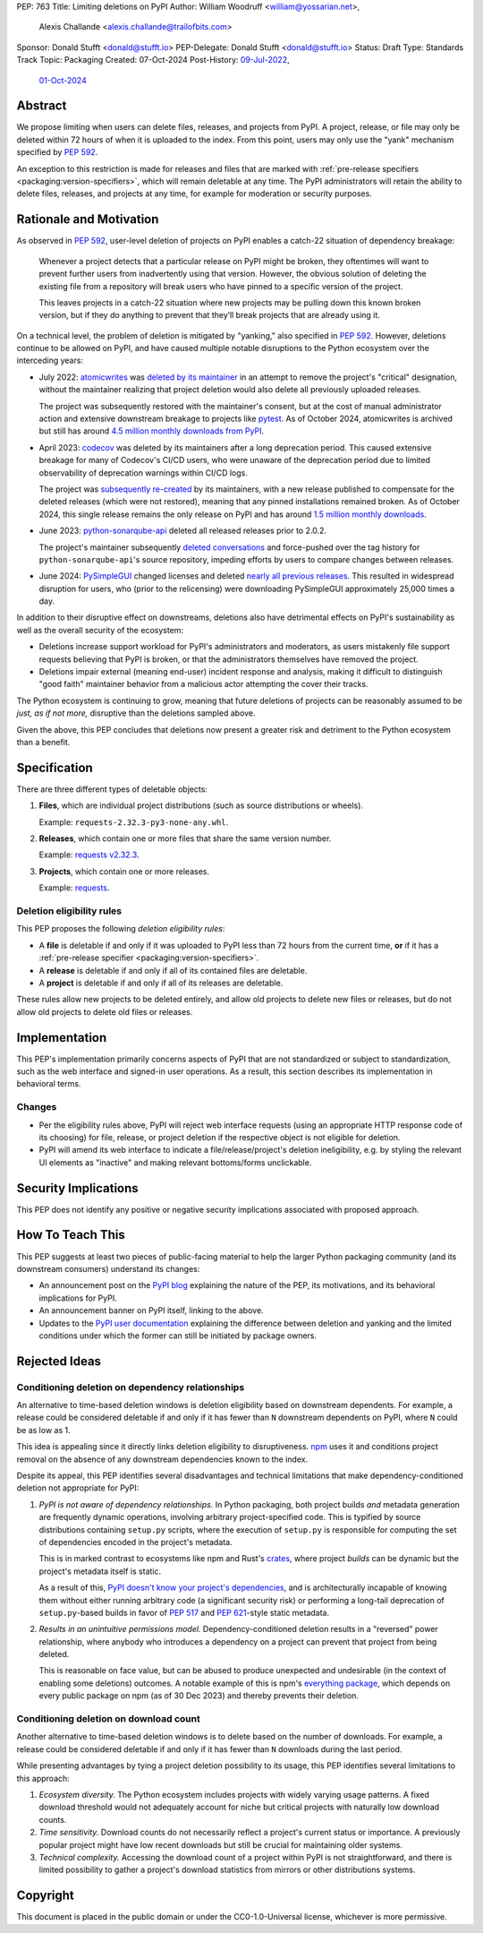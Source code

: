 PEP: 763
Title: Limiting deletions on PyPI
Author: William Woodruff <william@yossarian.net>,
        Alexis Challande <alexis.challande@trailofbits.com>
Sponsor: Donald Stufft <donald@stufft.io>
PEP-Delegate: Donald Stufft <donald@stufft.io>
Status: Draft
Type: Standards Track
Topic: Packaging
Created: 07-Oct-2024
Post-History: `09-Jul-2022 <https://discuss.python.org/t/17227>`__,
              `01-Oct-2024 <https://discuss.python.org/t/66351>`__

Abstract
========

We propose limiting when users can delete files, releases, and projects
from PyPI. A project, release, or file may only be deleted within 72 hours
of when it is uploaded to the index. From this point, users may only use
the "yank" mechanism specified by :pep:`592`.

An exception to this restriction is made for releases and files that are
marked with :ref:`pre-release specifiers <packaging:version-specifiers>`,
which will remain deletable at any time.
The PyPI administrators will retain the ability to delete files, releases,
and projects at any time, for example for moderation or security purposes.

Rationale and Motivation
========================

As observed in :pep:`592`, user-level deletion of projects on PyPI
enables a catch-22 situation of dependency breakage:

    Whenever a project detects that a particular release on PyPI might be
    broken, they oftentimes will want to prevent further users from
    inadvertently using that version. However, the obvious solution of
    deleting the existing file from a repository will break users who have
    pinned to a specific version of the project.

    This leaves projects in a catch-22 situation where new projects may be pulling
    down this known broken version, but if they do anything to prevent that they’ll
    break projects that are already using it.

On a technical level, the problem of deletion is mitigated by
"yanking," also specified in :pep:`592`. However, deletions continue to be
allowed on PyPI, and have caused multiple notable disruptions to the Python
ecosystem over the interceding years:

* July 2022: `atomicwrites <https://pypi.org/project/atomicwrites/>`_
  was `deleted by its maintainer <https://github.com/untitaker/python-atomicwrites/issues/61>`_
  in an attempt to remove the project's "critical" designation, without the
  maintainer realizing that project deletion would also delete all previously
  uploaded releases.

  The project was subsequently restored with the maintainer's consent,
  but at the cost of manual administrator action and extensive downstream
  breakage to projects like `pytest <https://github.com/pytest-dev/pytest/issues/10114>`_.
  As of October 2024, atomicwrites is archived but still has
  around `4.5 million monthly downloads from PyPI <https://pypistats.org/packages/atomicwrites>`_.

* April 2023: `codecov <https://pypi.org/project/codecov/>`_ was deleted by
  its maintainers after a long deprecation period. This caused extensive
  breakage for many of Codecov's CI/CD users, who were unaware of the
  deprecation period due to limited observability of deprecation warnings
  within CI/CD logs.

  The project was
  `subsequently re-created <https://about.codecov.io/blog/message-regarding-the-pypi-package/>`_
  by its maintainers, with a new release published to compensate for the deleted releases
  (which were not restored), meaning that any pinned installations remained
  broken. As of October 2024, this single release remains the only release on
  PyPI and has around
  `1.5 million monthly downloads <https://pypistats.org/packages/codecov>`_.

* June 2023: `python-sonarqube-api <https://pypi.org/project/python-sonarqube-api/>`_
  deleted all released releases prior to 2.0.2.

  The project's maintainer subsequently
  `deleted conversations <https://discuss.python.org/t/stop-allowing-deleting-things-from-pypi/17227/114>`_
  and force-pushed over the tag history for ``python-sonarqube-api``'s source
  repository, impeding efforts by users to compare changes between
  releases.

* June 2024: `PySimpleGUI <https://pypi.org/project/PySimpleGUI/>`_ changed
  licenses and deleted
  `nearly all previous releases <https://discuss.python.org/t/48790/27>`_.
  This resulted in widespread disruption for users, who (prior to the
  relicensing) were downloading PySimpleGUI approximately 25,000 times a day.

In addition to their disruptive effect on downstreams, deletions
also have detrimental effects on PyPI's sustainability as well as the overall
security of the ecosystem:

* Deletions increase support workload for PyPI's administrators and
  moderators, as users mistakenly file support requests believing that PyPI
  is broken, or that the administrators themselves have removed the
  project.

* Deletions impair external (meaning end-user) incident response and analysis,
  making it difficult to distinguish "good faith" maintainer behavior from
  a malicious actor attempting the cover their tracks.

The Python ecosystem is continuing to grow,
meaning that future deletions of projects can be reasonably assumed to
be *just, as if not more,* disruptive than the deletions sampled above.

Given the above, this PEP concludes that deletions now present a greater risk
and detriment to the Python ecosystem than a benefit.

Specification
=============

There are three different types of deletable objects:

1. **Files**, which are individual project distributions (such as source
   distributions or wheels).

   Example: ``requests-2.32.3-py3-none-any.whl``.

2. **Releases**, which contain one or more files that share the same version
   number.

   Example: `requests v2.32.3 <https://pypi.org/project/requests/2.32.3/>`_.

3. **Projects**, which contain one or more releases.

   Example: `requests <https://pypi.org/project/requests>`_.

Deletion eligibility rules
--------------------------

This PEP proposes the following *deletion eligibility rules*:

* A **file** is deletable if and only if it was uploaded to
  PyPI less than 72 hours from the current time, **or** if it
  has a :ref:`pre-release specifier <packaging:version-specifiers>`.
* A **release** is deletable if and only if all of its
  contained files are deletable.
* A **project** is deletable if and only if all of its releases are deletable.

These rules allow new projects to be
deleted entirely, and allow old projects to delete new files or releases,
but do not allow old projects to delete old files or releases.

Implementation
==============

This PEP's implementation primarily concerns aspects of PyPI that are not
standardized or subject to standardization, such as the web interface and
signed-in user operations. As a result, this section describes its
implementation in behavioral terms.

Changes
-------

* Per the eligibility rules above, PyPI will reject web interface requests
  (using an appropriate HTTP response code of its choosing) for
  file, release, or project deletion if the respective object is not
  eligible for deletion.
* PyPI will amend its web interface to indicate a file/release/project's
  deletion ineligibility, e.g. by styling the relevant UI elements as "inactive"
  and making relevant bottoms/forms unclickable.

Security Implications
=====================

This PEP does not identify any positive or negative security implications
associated with proposed approach.

How To Teach This
=================

This PEP suggests at least two pieces of public-facing material to help
the larger Python packaging community (and its downstream consumers)
understand its changes:

* An announcement post on the `PyPI blog <https://blog.pypi.org>`_ explaining
  the nature of the PEP, its motivations, and its behavioral implications for
  PyPI.
* An announcement banner on PyPI itself, linking to the above.
* Updates to the `PyPI user documentation <https://docs.pypi.org/>`_ explaining
  the difference between deletion and yanking and the limited conditions under
  which the former can still be initiated by package owners.

Rejected Ideas
==============

Conditioning deletion on dependency relationships
-------------------------------------------------

An alternative to time-based deletion windows is deletion eligibility based on
downstream dependents. For example, a release could be considered deletable
if and only if it has fewer than ``N`` downstream dependents on PyPI,
where ``N`` could be as low as 1.

This idea is appealing since it directly links deletion eligibility to
disruptiveness. `npm <https://www.npmjs.com/>`_ uses it and
conditions project removal on the absence of any downstream dependencies
known to the index.

Despite its appeal, this PEP identifies several disadvantages and technical
limitations that make dependency-conditioned deletion not appropriate
for PyPI:

1. *PyPI is not aware of dependency relationships.* In Python packaging,
   both project builds *and* metadata generation are frequently dynamic
   operations, involving arbitrary project-specified code. This is typified
   by source distributions containing ``setup.py`` scripts, where the execution
   of ``setup.py`` is responsible for computing the set of dependencies
   encoded in the project's metadata.

   This is in marked contrast to ecosystems like npm and Rust's
   `crates <https://crates.io/>`_, where project *builds* can be dynamic but
   the project's metadata itself is static.

   As a result of this, `PyPI doesn't know your project's dependencies
   <https://dustingram.com/articles/2018/03/05/why-pypi-doesnt-know-dependencies/>`_,
   and is architecturally incapable of knowing them without either running
   arbitrary code (a significant security risk) or performing a long-tail
   deprecation of ``setup.py``-based builds in favor of :pep:`517` and
   :pep:`621`-style static metadata.

2. *Results in an unintuitive permissions model.* Dependency-conditioned
   deletion results in a "reversed" power relationship, where anybody
   who introduces a dependency on a project can prevent that project from
   being deleted.

   This is reasonable on face value, but can be abused to produce unexpected
   and undesirable (in the context of enabling some deletions) outcomes.
   A notable example of this is npm's
   `everything package <https://www.npmjs.com/package/everything>`_, which
   depends on every public package on npm (as of 30 Dec 2023) and thereby
   prevents their deletion.


Conditioning deletion on download count
---------------------------------------

Another alternative to time-based deletion windows is to delete based on the
number of downloads. For example, a release could be considered deletable if
and only if it has fewer than ``N`` downloads during the last period.

While presenting advantages by tying a project deletion possibility to its
usage, this PEP identifies several limitations to this approach:

1. *Ecosystem diversity.* The Python ecosystem includes projects with widely
   varying usage patterns. A fixed download threshold would not adequately account
   for niche but critical projects with naturally low download counts.

2. *Time sensitivity.* Download counts do not necessarily reflect a project's
   current status or importance. A previously popular project might have low
   recent downloads but still be crucial for maintaining older systems.

3. *Technical complexity.* Accessing the download count of a project within
   PyPI is not straightforward, and there is limited possibility to gather a
   project's download statistics from mirrors or other distributions systems.

Copyright
=========

This document is placed in the public domain or under the CC0-1.0-Universal
license, whichever is more permissive.
